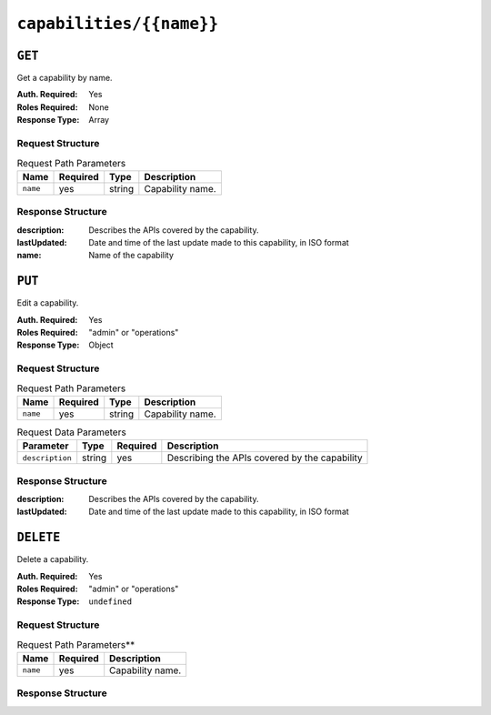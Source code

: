 ..
..
.. Licensed under the Apache License, Version 2.0 (the "License");
.. you may not use this file except in compliance with the License.
.. You may obtain a copy of the License at
..
..     http://www.apache.org/licenses/LICENSE-2.0
..
.. Unless required by applicable law or agreed to in writing, software
.. distributed under the License is distributed on an "AS IS" BASIS,
.. WITHOUT WARRANTIES OR CONDITIONS OF ANY KIND, either express or implied.
.. See the License for the specific language governing permissions and
.. limitations under the License.
..

.. _to-api-capabilities-name:

*************************
``capabilities/{{name}}``
*************************

``GET``
=======
Get a capability by name.

:Auth. Required: Yes
:Roles Required: None
:Response Type:  Array

Request Structure
-----------------
.. table:: Request Path Parameters

	+-------------+----------+--------+------------------------------------+
	|    Name     | Required | Type   |          Description               |
	+=============+==========+========+====================================+
	|   ``name``  |   yes    | string | Capability name.                   |
	+-------------+----------+--------+------------------------------------+

Response Structure
------------------
:description: Describes the APIs covered by the capability.
:lastUpdated: Date and time of the last update made to this capability, in ISO format
:name:        Name of the capability

.. code-block:: json
	:caption: Response Example

	{ "response": [
		{
			"name": "cdn-read",
			"description": "View CDN configuration",
			"lastUpdated": "2017-04-02 08:22:43"
		}
	]}

``PUT``
=======
Edit a capability.

:Auth. Required: Yes
:Roles Required: "admin" or "operations"
:Response Type:  Object

Request Structure
-----------------
.. table:: Request Path Parameters

	+-------------+----------+--------+------------------------------------+
	|    Name     | Required | Type   |          Description               |
	+=============+==========+========+====================================+
	|   ``name``  |   yes    | string | Capability name.                   |
	+-------------+----------+--------+------------------------------------+

.. table:: Request Data Parameters

	+-------------------+--------+----------+------------------------------------------------+
	|    Parameter      |  Type  | Required |                  Description                   |
	+===================+========+==========+================================================+
	| ``description``   | string | yes      | Describing the APIs covered by the capability  |
	+-------------------+--------+----------+------------------------------------------------+

Response Structure
------------------
:description: Describes the APIs covered by the capability.
:lastUpdated: Date and time of the last update made to this capability, in ISO format

.. code-block:: json
	:caption: Response Example

	{ "response":{
		"name": "cdn-read",
		"description": "View CDN configuration"
	},
	"alerts":[
		{
			"level": "success",
			"text": "Capability was updated."
		}
	]}

``DELETE``
==========
Delete a capability.

:Auth. Required: Yes
:Roles Required: "admin" or "operations"
:Response Type:  ``undefined``

Request Structure
-----------------
.. table:: Request Path Parameters**

	+-----------------+----------+------------------------------------------------+
	| Name            | Required | Description                                    |
	+=================+==========+================================================+
	| ``name``        | yes      | Capability name.                               |
	+-----------------+----------+------------------------------------------------+

Response Structure
------------------
.. code-block:: json
	:caption: Response Example

	{ "alerts": [
		{
			"level": "success",
			"text": "Capability deleted."
		}
	]}

